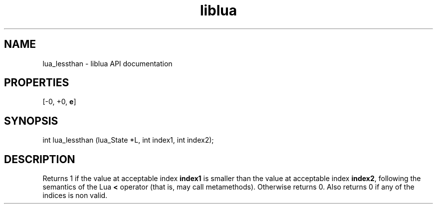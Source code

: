 .TH "liblua" "3" "Jan 25, 2016" "5.1.5" "lua API documentation"
.SH NAME
lua_lessthan - liblua API documentation

.SH PROPERTIES
[-0, +0, \fBe\fP]
.SH SYNOPSIS
int lua_lessthan (lua_State *L, int index1, int index2);

.SH DESCRIPTION

.sp
Returns 1 if the value at acceptable index \fBindex1\fP is smaller
than the value at acceptable index \fBindex2\fP,
following the semantics of the Lua \fB<\fP operator
(that is, may call metamethods).
Otherwise returns 0.
Also returns 0 if any of the indices is non valid.